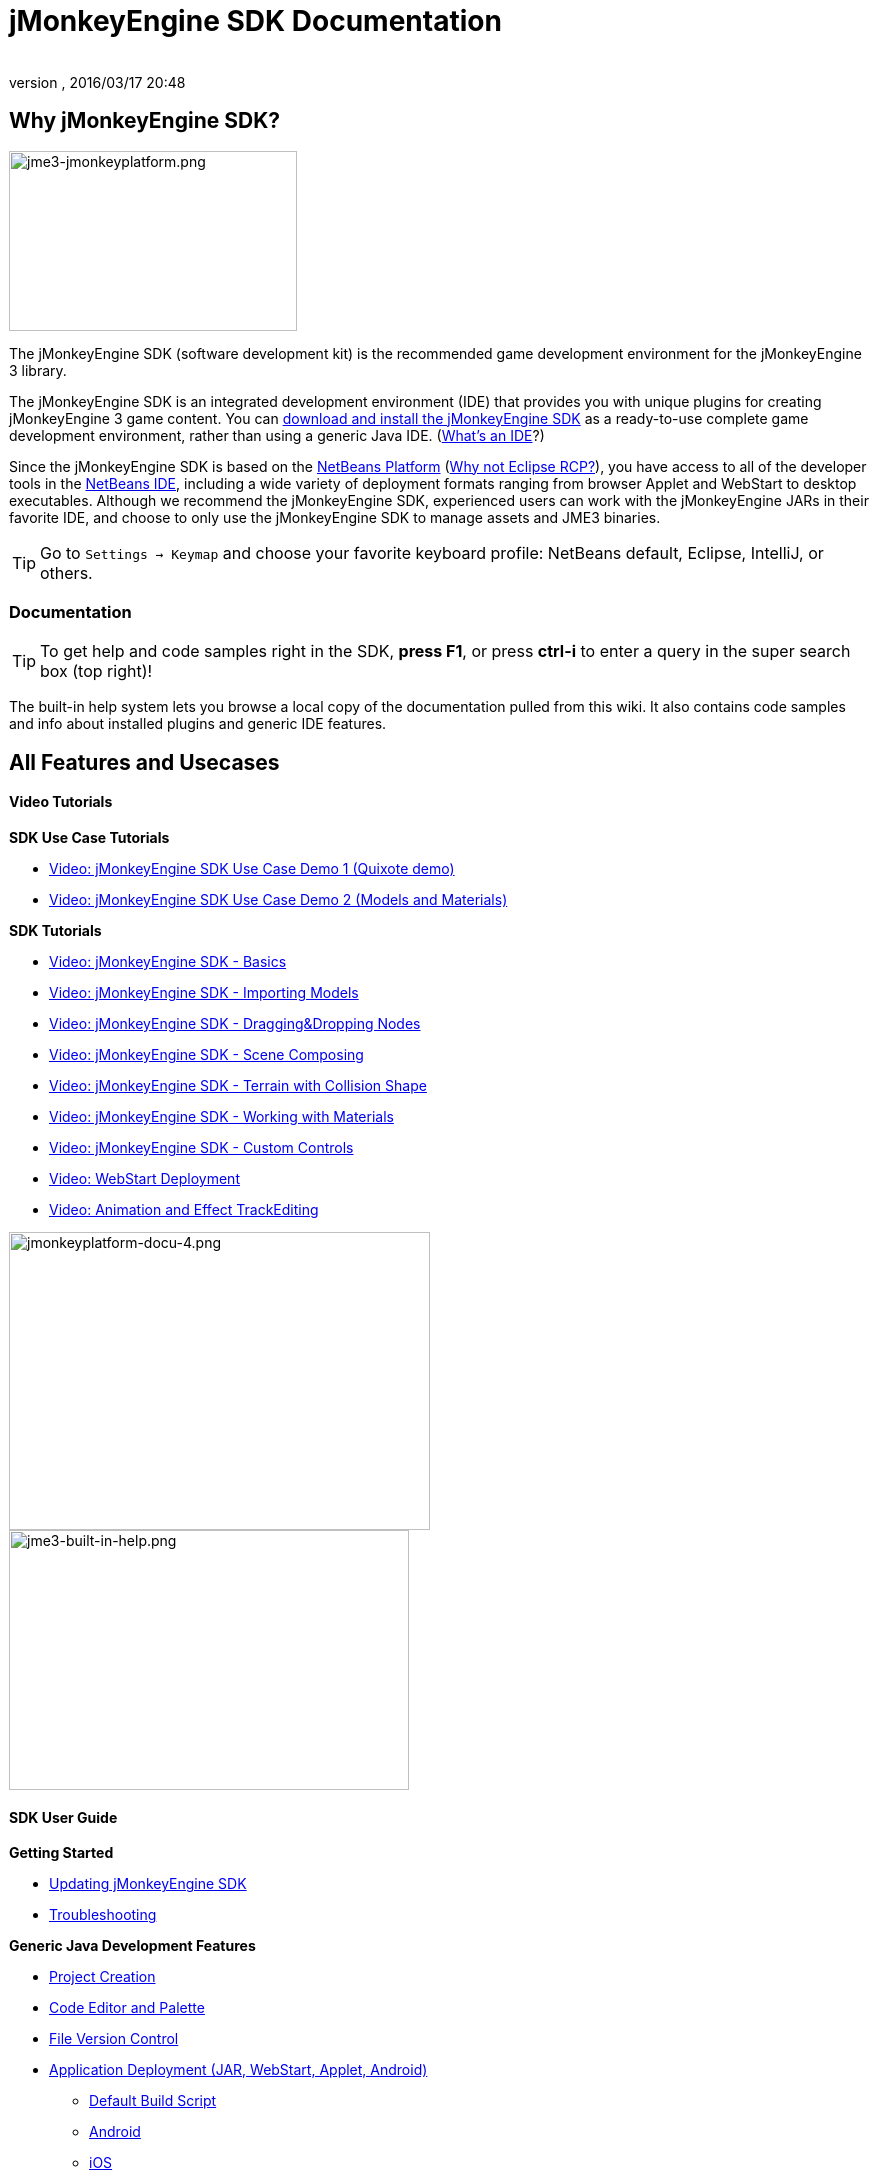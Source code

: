 = jMonkeyEngine SDK Documentation
:author:
:revnumber:
:revdate: 2016/03/17 20:48
:keywords: documentation, tool, sdk
ifdef::env-github,env-browser[:outfilesuffix: .adoc]



== Why jMonkeyEngine SDK?


image::sdk/jme3-jmonkeyplatform.png[jme3-jmonkeyplatform.png,width="288",height="180",align="left"]

The jMonkeyEngine SDK (software development kit) is the recommended game development environment for the jMonkeyEngine 3 library.

The jMonkeyEngine SDK is an integrated development environment (IDE) that provides you with unique plugins for creating jMonkeyEngine 3 game content. You can link:https://github.com/jMonkeyEngine/sdk/releases/tag/stable[download and install the jMonkeyEngine SDK] as a ready-to-use complete game development environment, rather than using a generic Java IDE. (<<jme3/beginner/what_s_an_ide#,What's an IDE>>?)

Since the jMonkeyEngine SDK is based on the link:http://platform.netbeans.org/[NetBeans Platform] (<<sdk/whynoteclipse#,Why not Eclipse RCP?>>), you have access to all of the developer tools in the link:http://www.netbeans.org/[NetBeans IDE], including a wide variety of deployment formats ranging from browser Applet and WebStart to desktop executables. Although we recommend the jMonkeyEngine SDK, experienced users can work with the jMonkeyEngine JARs in their favorite IDE, and choose to only use the jMonkeyEngine SDK to manage assets and JME3 binaries.


[TIP]
====
Go to `Settings → Keymap` and choose your favorite keyboard profile: NetBeans default, Eclipse, IntelliJ, or others.
====



=== Documentation


[TIP]
====
To get help and code samples right in the SDK, *press F1*, or press *ctrl-i* to enter a query in the super search box (top right)!
====


The built-in help system lets you browse a local copy of the documentation pulled from this wiki. It also contains code samples and info about installed plugins and generic IDE features.


== All Features and Usecases


==== Video Tutorials

*SDK Use Case Tutorials*

*  link:http://www.youtube.com/watch?v=-OzRZscLlHY[Video: jMonkeyEngine SDK Use Case Demo 1 (Quixote demo)]
*  link:http://www.youtube.com/watch?v=6-YWxD3JByE[Video: jMonkeyEngine SDK Use Case Demo 2 (Models and Materials)]

*SDK Tutorials*

*  link:http://www.youtube.com/watch?v=M1_0pbeyJzI[Video: jMonkeyEngine SDK - Basics]
*  link:http://www.youtube.com/watch?v=nL7woH40i5c[Video: jMonkeyEngine SDK - Importing Models]
*  link:http://www.youtube.com/watch?v=DUmgAjiNzhY[Video: jMonkeyEngine SDK - Dragging&amp;Dropping Nodes]
*  link:http://www.youtube.com/watch?v=ntPAmtsQ6eM[Video: jMonkeyEngine SDK - Scene Composing]
*  link:http://www.youtube.com/watch?v=zgPV3W6dD4s[Video: jMonkeyEngine SDK - Terrain with Collision Shape]
*  link:http://www.youtube.com/watch?v=Feu3-mrpolc[Video: jMonkeyEngine SDK - Working with Materials]
*  link:http://www.youtube.com/watch?v=MNDiZ9YHIpM[Video: jMonkeyEngine SDK - Custom Controls]
*  link:http://www.youtube.com/watch?v=oZnssg8TBWQ[Video: WebStart Deployment]
*  link:http://www.youtube.com/watch?v=D7JM4VMKqPc[Video: Animation and Effect TrackEditing]



image::sdk/jmonkeyplatform-docu-4.png[jmonkeyplatform-docu-4.png,width="421",height="298",align="right"]

[.right]
image::jme3-built-in-help.png[jme3-built-in-help.png,width="400",height="260"]

==== SDK User Guide

*Getting Started*

*  <<sdk/update_center#,Updating jMonkeyEngine SDK>>
*  <<sdk/troubleshooting#,Troubleshooting>>

*Generic Java Development Features*

*  <<sdk/project_creation#,Project Creation>>
*  <<sdk/code_editor#,Code Editor and Palette>>
*  <<sdk/version_control#,File Version Control>>
*  <<sdk/application_deployment#,Application Deployment (JAR, WebStart, Applet, Android)>>
**  <<sdk/default_build_script#,Default Build Script>>
**  <<jme3/android#,Android>>
**  <<jme3/ios#,iOS>>

*  <<sdk/debugging_profiling_testing#,Debugging, Profiling, Testing>>

*Unique Game Development Features*

*  <<sdk/model_loader_and_viewer#,Importing, Viewing, and Converting Models>>
**  <<sdk/asset_packs#,Asset Packs>>

*  <<sdk/scene_explorer#,The SceneExplorer>>
*  <<sdk/scene_composer#,Composing a Scene>>
*  <<sdk/terrain_editor#,Terrain Editor>>
*  <<sdk/sample_code#,Sample Code>>
*  <<sdk/material_editing#,Material Editing>>
*  <<sdk/font_creation#,Creating Bitmap Fonts>>
*  <<sdk/effect_tracks#,Audio and Effect Track Editing>>
*  <<sdk/attachment_bones#,Animation and Attachment Bones Editing>>
*  <<sdk/filters#,Post-Processor Filter Editor and Viewer>>
*  <<sdk/blender#,Blender Importer>>
*  <<sdk/appstates#,App States and Controls>>
*  <<sdk/vehicle_creator#,Vehicle Creator>>


[NOTE]
====
jMonkeyEngine SDK is continuously being improved. Check out this link for a list of changes and improvements for the future: link:https://github.com/jMonkeyEngine/jmonkeyengine/issues/198[changes and improvements for the future]
====



image::jme3/jmonkey-sdk-workflow.png[jmonkey-sdk-workflow.png,width="",height="",align="center"]



== Advanced Usage

*  <<sdk/use_own_jme#,Using your own (modified) version of jME3 in jMonkeyEngine SDK>>
*  <<sdk/development/model_loader#,Create a custom model importer>>
*  <<sdk/log_files#,Log Files>>
*  <<sdk/increasing_heap_memory#,Increasing Heap Memory>>


== Available external plugins

*  <<jme3/contributions#,Contributions>>
*  <<sdk/neotexture#,Neo Texture Editor for procedural textures>>
*  link:http://www.youtube.com/watch?v=yS9a9o4WzL8[Video: Mesh Tool &amp; Physics Editor]
*  And more…


=== Development

*  <<sdk/build_platform#,Building jMonkeyEngine SDK>>
*  <<sdk/development#,Developing plugins for jMonkeyEngine SDK>>


=== Status and Roadmap

See link:https://github.com/jMonkeyEngine/jmonkeyengine/labels/roadmap[this page on GitHub] for links to up-to-date info on current status and features.


== A Little Bit of History

The jMonkeyEngine SDK first set root during a link:http://www.jmonkeyengine.com/forum/index.php?topic=13070.0[discussion with Normen Hansen]. Although similar projects existed previously, this was the first serious attempt that had the original core team's blessing. For some time, the project was referred to merely as the "link:http://blogs.sun.com/geertjan/entry/youtube_movie_of_jmonkeyengine_on[Game Development Environment], or "GDE" for short. During alpha, we referred to it as link:http://www.jmonkeyengine.com/forum/index.php?topic=13510.0[jMonkeyPlatform], and for beta it was eventually renamed to the jMonkeyEngine SDK.
